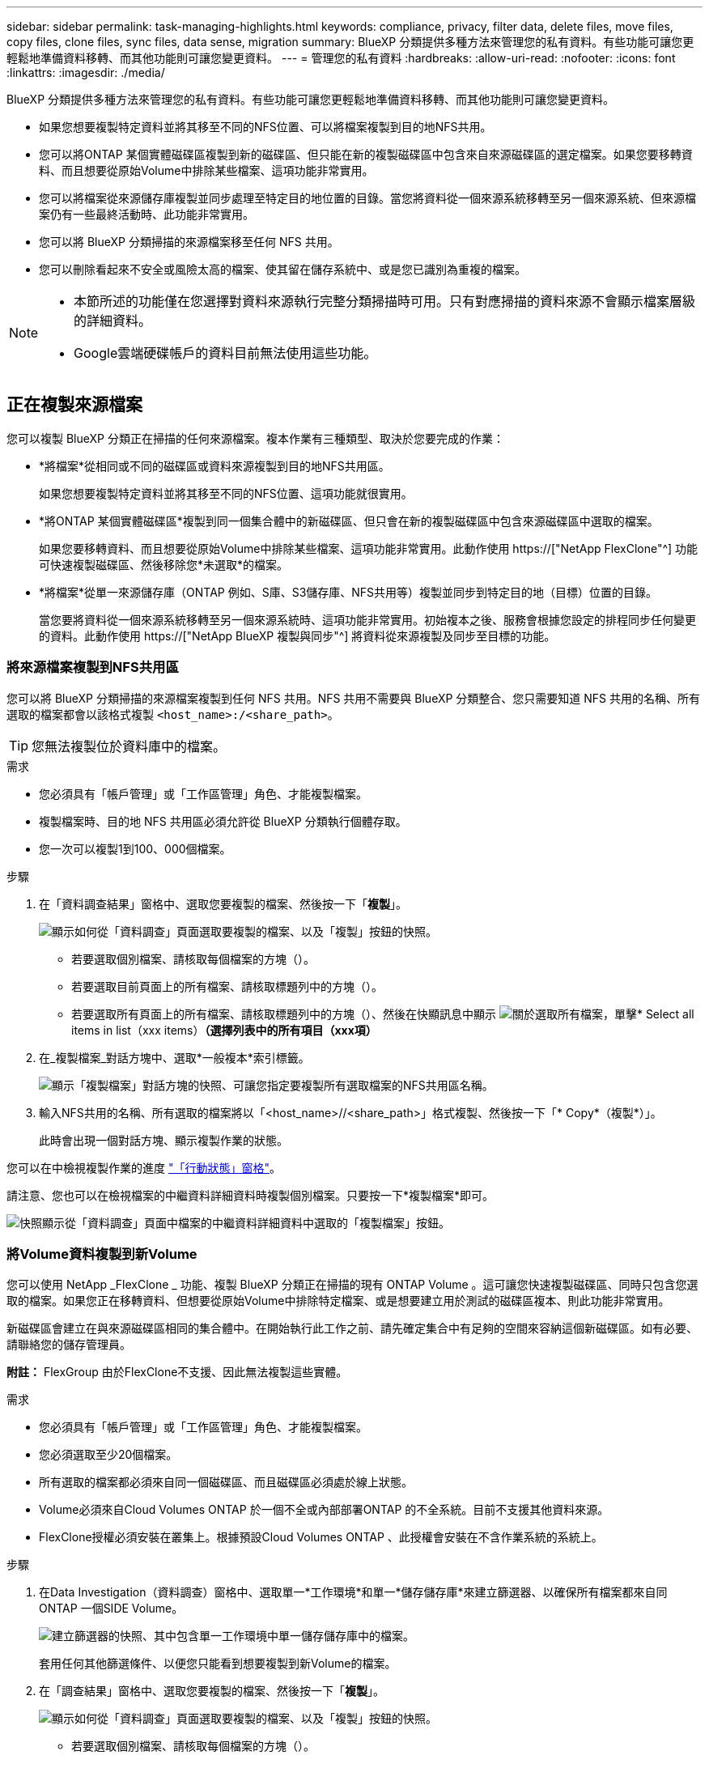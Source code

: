---
sidebar: sidebar 
permalink: task-managing-highlights.html 
keywords: compliance, privacy, filter data, delete files, move files, copy files, clone files, sync files, data sense, migration 
summary: BlueXP 分類提供多種方法來管理您的私有資料。有些功能可讓您更輕鬆地準備資料移轉、而其他功能則可讓您變更資料。 
---
= 管理您的私有資料
:hardbreaks:
:allow-uri-read: 
:nofooter: 
:icons: font
:linkattrs: 
:imagesdir: ./media/


[role="lead"]
BlueXP 分類提供多種方法來管理您的私有資料。有些功能可讓您更輕鬆地準備資料移轉、而其他功能則可讓您變更資料。

* 如果您想要複製特定資料並將其移至不同的NFS位置、可以將檔案複製到目的地NFS共用。
* 您可以將ONTAP 某個實體磁碟區複製到新的磁碟區、但只能在新的複製磁碟區中包含來自來源磁碟區的選定檔案。如果您要移轉資料、而且想要從原始Volume中排除某些檔案、這項功能非常實用。
* 您可以將檔案從來源儲存庫複製並同步處理至特定目的地位置的目錄。當您將資料從一個來源系統移轉至另一個來源系統、但來源檔案仍有一些最終活動時、此功能非常實用。
* 您可以將 BlueXP 分類掃描的來源檔案移至任何 NFS 共用。
* 您可以刪除看起來不安全或風險太高的檔案、使其留在儲存系統中、或是您已識別為重複的檔案。


[NOTE]
====
* 本節所述的功能僅在您選擇對資料來源執行完整分類掃描時可用。只有對應掃描的資料來源不會顯示檔案層級的詳細資料。
* Google雲端硬碟帳戶的資料目前無法使用這些功能。


====


== 正在複製來源檔案

您可以複製 BlueXP 分類正在掃描的任何來源檔案。複本作業有三種類型、取決於您要完成的作業：

* *將檔案*從相同或不同的磁碟區或資料來源複製到目的地NFS共用區。
+
如果您想要複製特定資料並將其移至不同的NFS位置、這項功能就很實用。

* *將ONTAP 某個實體磁碟區*複製到同一個集合體中的新磁碟區、但只會在新的複製磁碟區中包含來源磁碟區中選取的檔案。
+
如果您要移轉資料、而且想要從原始Volume中排除某些檔案、這項功能非常實用。此動作使用 https://["NetApp FlexClone"^] 功能可快速複製磁碟區、然後移除您*未選取*的檔案。

* *將檔案*從單一來源儲存庫（ONTAP 例如、S庫、S3儲存庫、NFS共用等）複製並同步到特定目的地（目標）位置的目錄。
+
當您要將資料從一個來源系統移轉至另一個來源系統時、這項功能非常實用。初始複本之後、服務會根據您設定的排程同步任何變更的資料。此動作使用 https://["NetApp BlueXP 複製與同步"^] 將資料從來源複製及同步至目標的功能。





=== 將來源檔案複製到NFS共用區

您可以將 BlueXP 分類掃描的來源檔案複製到任何 NFS 共用。NFS 共用不需要與 BlueXP 分類整合、您只需要知道 NFS 共用的名稱、所有選取的檔案都會以該格式複製 `<host_name>:/<share_path>`。


TIP: 您無法複製位於資料庫中的檔案。

.需求
* 您必須具有「帳戶管理」或「工作區管理」角色、才能複製檔案。
* 複製檔案時、目的地 NFS 共用區必須允許從 BlueXP 分類執行個體存取。
* 您一次可以複製1到100、000個檔案。


.步驟
. 在「資料調查結果」窗格中、選取您要複製的檔案、然後按一下「*複製*」。
+
image:screenshot_compliance_copy_multi_files.png["顯示如何從「資料調查」頁面選取要複製的檔案、以及「複製」按鈕的快照。"]

+
** 若要選取個別檔案、請核取每個檔案的方塊（image:button_backup_1_volume.png[""]）。
** 若要選取目前頁面上的所有檔案、請核取標題列中的方塊（image:button_select_all_files.png[""]）。
** 若要選取所有頁面上的所有檔案、請核取標題列中的方塊（image:button_select_all_files.png[""]）、然後在快顯訊息中顯示 image:screenshot_select_all_items.png["關於選取所有檔案"]，單擊* Select all items in list（xxx items）*（選擇列表中的所有項目（xxx項）*


. 在_複製檔案_對話方塊中、選取*一般複本*索引標籤。
+
image:screenshot_compliance_copy_files_dialog.png["顯示「複製檔案」對話方塊的快照、可讓您指定要複製所有選取檔案的NFS共用區名稱。"]

. 輸入NFS共用的名稱、所有選取的檔案將以「<host_name>//<share_path>」格式複製、然後按一下「* Copy*（複製*）」。
+
此時會出現一個對話方塊、顯示複製作業的狀態。



您可以在中檢視複製作業的進度 link:task-view-compliance-actions.html["「行動狀態」窗格"]。

請注意、您也可以在檢視檔案的中繼資料詳細資料時複製個別檔案。只要按一下*複製檔案*即可。

image:screenshot_compliance_copy_file.png["快照顯示從「資料調查」頁面中檔案的中繼資料詳細資料中選取的「複製檔案」按鈕。"]



=== 將Volume資料複製到新Volume

您可以使用 NetApp _FlexClone _ 功能、複製 BlueXP 分類正在掃描的現有 ONTAP Volume 。這可讓您快速複製磁碟區、同時只包含您選取的檔案。如果您正在移轉資料、但想要從原始Volume中排除特定檔案、或是想要建立用於測試的磁碟區複本、則此功能非常實用。

新磁碟區會建立在與來源磁碟區相同的集合體中。在開始執行此工作之前、請先確定集合中有足夠的空間來容納這個新磁碟區。如有必要、請聯絡您的儲存管理員。

*附註：* FlexGroup 由於FlexClone不支援、因此無法複製這些實體。

.需求
* 您必須具有「帳戶管理」或「工作區管理」角色、才能複製檔案。
* 您必須選取至少20個檔案。
* 所有選取的檔案都必須來自同一個磁碟區、而且磁碟區必須處於線上狀態。
* Volume必須來自Cloud Volumes ONTAP 於一個不全或內部部署ONTAP 的不全系統。目前不支援其他資料來源。
* FlexClone授權必須安裝在叢集上。根據預設Cloud Volumes ONTAP 、此授權會安裝在不含作業系統的系統上。


.步驟
. 在Data Investigation（資料調查）窗格中、選取單一*工作環境*和單一*儲存儲存庫*來建立篩選器、以確保所有檔案都來自同ONTAP 一個SIDE Volume。
+
image:screenshot_compliance_filter_1_repo.png["建立篩選器的快照、其中包含單一工作環境中單一儲存儲存庫中的檔案。"]

+
套用任何其他篩選條件、以便您只能看到想要複製到新Volume的檔案。

. 在「調查結果」窗格中、選取您要複製的檔案、然後按一下「*複製*」。
+
image:screenshot_compliance_copy_multi_files.png["顯示如何從「資料調查」頁面選取要複製的檔案、以及「複製」按鈕的快照。"]

+
** 若要選取個別檔案、請核取每個檔案的方塊（image:button_backup_1_volume.png[""]）。
** 若要選取目前頁面上的所有檔案、請核取標題列中的方塊（image:button_select_all_files.png[""]）。
** 若要選取所有頁面上的所有檔案、請核取標題列中的方塊（image:button_select_all_files.png[""]）、然後在快顯訊息中顯示 image:screenshot_select_all_items.png["關於選取所有檔案"]，單擊* Select all items in list（xxx items）*（選擇列表中的所有項目（xxx項）*


. 在_複製檔案_對話方塊中、選取* FlexClone *索引標籤。此頁面顯示將從磁碟區（您選取的檔案）複製的檔案總數、以及未從複製磁碟區中包含/刪除的檔案數目（您未選取的檔案）。
+
image:screenshot_compliance_clone_files_dialog.png["顯示「複製檔案」對話方塊的快照、可讓您指定要從來源Volume複製的新Volume名稱。"]

. 輸入新磁碟區的名稱、然後按一下* FlexClone *。
+
此時會出現一個對話方塊、顯示實體複本作業的狀態。



.結果
新的複製磁碟區會建立在與來源磁碟區相同的集合體中。

您可以在中檢視複製作業的進度 link:task-view-compliance-actions.html["「行動狀態」窗格"]。

如果您在原始磁碟區所在的工作環境中啟用 BlueXP 分類時、一開始選取 * 對應所有磁碟區 * 或 * 對應並分類所有磁碟區 * 、則 BlueXP 分類會自動掃描新的複製磁碟區。如果您一開始並未使用上述任一選項、則如果您想要掃描此新Volume、就必須執行此操作 link:task-getting-started-compliance.html#enabling-and-disabling-compliance-scans-on-volumes["手動在磁碟區上啟用掃描"]。



=== 將來源檔案複製並同步至目標系統

您可以將 BlueXP 分類正在掃描的來源檔案、從任何支援的非結構化資料來源複製到特定目標目的地位置的目錄 (https://["BlueXP 複製與同步支援的目標位置"^]）。在初始複本之後、檔案中的任何變更資料都會根據您設定的排程進行同步處理。

當您要將資料從一個來源系統移轉至另一個來源系統時、這項功能非常實用。此動作使用 https://["NetApp BlueXP 複製與同步"^] 將資料從來源複製及同步至目標的功能。


TIP: 您無法複製及同步位於資料庫、OneDrive帳戶或SharePoint帳戶中的檔案。

.需求
* 您必須具有「帳戶管理」或「工作區管理」角色、才能複製及同步檔案。
* 您必須選取至少20個檔案。
* 所有選取的檔案都必須來自相同的來源儲存庫（ONTAP 例如、SFC磁碟區、S3磁碟區、NFS或CIFS共用區等）。
* 您需要啟動 BlueXP 複本與同步服務、並設定至少一個資料代理程式、以便在來源系統和目標系統之間傳輸檔案。從開始檢閱 BlueXP 複本與同步要求 https://["快速入門說明"^]。
+
請注意、 BlueXP 複本與同步服務會為您的同步關係收取不同的服務費用、如果您在雲端部署資料代理程式、則會產生資源費用。



.步驟
. 在「資料調查」窗格中、選取單一*工作環境*和單一*儲存儲存庫*來建立篩選器、以確保所有檔案都來自相同的儲存庫。
+
image:screenshot_compliance_filter_1_repo.png["建立篩選器的快照、其中包含單一工作環境中單一儲存儲存庫中的檔案。"]

+
套用任何其他篩選條件、以便只看到您要複製並同步到目的地系統的檔案。

. 在「調查結果」窗格中、勾選標題列中的方塊、以選取所有頁面上的所有檔案（image:button_select_all_files.png[""]）、然後在快顯訊息中 image:screenshot_select_all_items.png["關於選取所有檔案"] 按一下「*選取清單中的所有項目（xxx個項目）*」、然後按一下「*複製*」。
+
image:screenshot_compliance_sync_multi_files.png["顯示如何從「資料調查」頁面選取要複製的檔案、以及「複製」按鈕的快照。"]

. 在_複製檔案_對話方塊中、選取*同步*索引標籤。
+
image:screenshot_compliance_sync_files_dialog.png["顯示「複製檔案」對話方塊的快照、讓您選取「同步」選項。"]

. 如果確定要將選取的檔案同步到目的地位置、請按一下*確定*。
+
BlueXP 複本與同步 UI 會在 BlueXP 中開啟。

+
系統會提示您定義同步關係。來源系統會根據您已在 BlueXP 分類中選取的儲存庫和檔案預先填入。

. 您需要選取目標系統、然後選取（或建立）您打算使用的Data Broker。從開始檢閱 BlueXP 複本與同步要求 link:https://docs.netapp.com/us-en/cloud-manager-sync/task-quick-start.html["快速入門說明"^]。


.結果
檔案會複製到目標系統、並根據您定義的排程進行同步。如果您選取一次性同步、則只會複製檔案並同步一次。如果您選擇定期同步、則檔案會根據排程進行同步。請注意、如果來源系統新增的檔案符合您使用篩選器建立的查詢、則這些_new檔案將會複製到目的地、並在未來進行同步處理。

請注意、從 BlueXP 分類中叫用某些通常的 BlueXP 複本與同步作業時、會停用這些作業：

* 您無法使用*刪除來源上的檔案*或*刪除目標上的檔案*按鈕。
* 執行報告已停用。




== 將來源檔案移至NFS共用區

您可以將 BlueXP 分類掃描的來源檔案移至任何 NFS 共用。NFS 共用區不需要與 BlueXP 分類整合（請參閱 link:task-scanning-file-shares.html["正在掃描檔案共用"]）。

或者、您可以將階層連結檔案保留在移動檔案的位置。階層連結檔案可協助使用者瞭解為何要將檔案從原始位置移出。對於每個移動的檔案、系統會在來源位置建立一個名為「<fileName（檔案名稱）>-breadcrumb-<date（日期）>.txt'的階層連結檔案。您可以在對話方塊中新增要新增至階層連結檔案的文字、以指出檔案的移動位置和移動檔案的使用者。

如果目的地位置存在名稱相同的檔案、則不會移動該檔案。


TIP: 您無法移動位於資料庫中的檔案。

.需求
* 您必須具有「帳戶管理」或「工作區管理」角色、才能移動檔案。
* 來源檔案可在下列資料來源中找到：內部部署ONTAP 的地方使用、Cloud Volumes ONTAP 使用、不只是供參考Azure NetApp Files 、使用、還可選擇供參考、使用、或是使用SharePoint Online。
* 移動檔案需要 NFS 共用區允許從 BlueXP 分類執行個體 IP 位址存取。
* 一次最多可移動1500萬個檔案。


.步驟
. 在「資料調查結果」窗格中、選取您要移動的檔案。
+
image:screenshot_compliance_move_multi_files.png["顯示如何從「資料調查」頁面選取要移動的檔案、以及「移動」按鈕的快照。"]

+
** 若要選取個別檔案、請核取每個檔案的方塊（image:button_backup_1_volume.png[""]）。
** 若要選取目前頁面上的所有檔案、請核取標題列中的方塊（image:button_select_all_files.png[""]）。
** 若要選取所有頁面上的所有檔案、請核取標題列中的方塊（image:button_select_all_files.png[""]）、然後在快顯訊息中顯示 image:screenshot_select_all_items.png["關於選取所有檔案"]，單擊* Select all items in list（xxx items）*（選擇列表中的所有項目（xxx項）*


. 在按鈕列中、按一下*移動*。
+
image:screenshot_compliance_move_files_dialog.png["顯示「移動檔案」對話方塊的螢幕快照、可讓您指定所有選取檔案要移動的NFS共用區名稱。"]

. 在「_Move Files_」（移動檔案_）對話方塊中、輸入NFS共用的名稱、所有選取的檔案將以「<host_name>//<share_path>'的格式移動。
. 如果您要保留階層連結檔案、請核取「保留階層連結」方塊。您可以在對話方塊中輸入文字、以指出檔案的移動位置、移動檔案的使用者、以及任何其他資訊、例如檔案移動的原因。
. 按一下*移動檔案*。


請注意、您也可以在檢視檔案的中繼資料詳細資料時、移動個別檔案。只要按一下*移動檔案*即可。

image:screenshot_compliance_move_file.png["顯示「資料調查」頁面中檔案中繼資料詳細資料中「移動檔案」按鈕選項的快照。"]



== 正在刪除來源檔案

您可以永久移除看起來不安全或風險太高的來源檔案、使其留在儲存系統中、或是您已識別為重複檔案。此動作是永久性的、而且不會復原或還原。

您可以從「調查」窗格手動刪除檔案、或 link:task-using-policies.html#deleting-source-files-automatically-using-policies["自動使用原則"^]。


TIP: 您無法刪除位於資料庫中的檔案。支援所有其他資料來源。

刪除檔案需要下列權限：

* 對於NFS資料：匯出原則必須以寫入權限定義。
* CIFS資料：CIFS認證需要具有寫入權限。
* 對於S3資料：IAM角色必須包含下列權限：「s 3：刪除物件」。




=== 手動刪除來源檔案

.需求
* 您必須具有「帳戶管理」或「工作區管理」角色、才能刪除檔案。
* 一次最多可刪除100、000個檔案。


.步驟
. 在「資料調查結果」窗格中、選取您要刪除的檔案。
+
image:screenshot_compliance_delete_multi_files.png["顯示如何從「資料調查」頁面選取要刪除的檔案、以及「刪除」按鈕的快照。"]

+
** 若要選取個別檔案、請核取每個檔案的方塊（image:button_backup_1_volume.png[""]）。
** 若要選取目前頁面上的所有檔案、請核取標題列中的方塊（image:button_select_all_files.png[""]）。
** 若要選取所有頁面上的所有檔案、請核取標題列中的方塊（image:button_select_all_files.png[""]）、然後在快顯訊息中顯示 image:screenshot_select_all_items.png["關於選取所有檔案"]，單擊* Select all items in list（xxx items）*（選擇列表中的所有項目（xxx項）*


. 在按鈕列中、按一下*刪除*。
. 由於刪除作業是永久性的、因此您必須在後續的「刪除檔案」對話方塊中輸入「*永久刪除*」、然後按一下「*刪除檔案*」。


您可以在中檢視刪除作業的進度 link:task-view-compliance-actions.html["「行動狀態」窗格"]。

請注意、您也可以在檢視檔案的中繼資料詳細資料時刪除個別檔案。只要按一下*刪除檔案*即可。

image:screenshot_compliance_delete_file.png["快照顯示「資料調查」頁面中檔案的中繼資料詳細資料中選取的「刪除檔案」按鈕。"]
